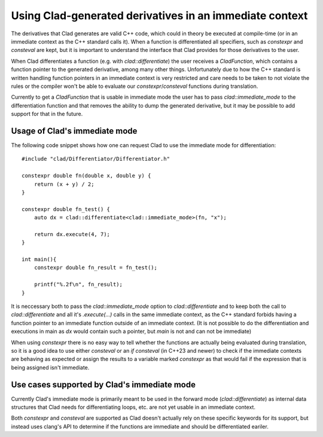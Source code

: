 Using Clad-generated derivatives in an immediate context
**********************************************************

The derivatives that Clad generates are valid C++ code, which could in theory
be executed at compile-time (or in an immediate context as the C++ standard
calls it). When a function is differentiated all specifiers, such as
`constexpr` and `consteval` are kept, but it is important to understand the
interface that Clad provides for those derivatives to the user.

When Clad differentiates a function (e.g. with `clad::differentiate`) the user
receives a `CladFunction`, which contains a function pointer to the generated
derivative, among many other things. Unfortunately due to how the C++ standard
is written handling function pointers in an immediate context is very
restricted and care needs to be taken to not violate the rules or the compiler
won't be able to evaluate our `constexpr`/`consteval` functions during
translation.

Currently to get a `CladFunction` that is usable in immediate mode the user has
to pass `clad::immediate_mode` to the differentiation function and that removes
the ability to dump the generated derivative, but it may be possible to add
support for that in the future.

Usage of Clad's immediate mode
================================================

The following code snippet shows how one can request Clad to use the immediate
mode for differentiation::

    #include "clad/Differentiator/Differentiator.h"

    constexpr double fn(double x, double y) {
        return (x + y) / 2;
    }

    constexpr double fn_test() {
        auto dx = clad::differentiate<clad::immediate_mode>(fn, "x");

        return dx.execute(4, 7);
    }

    int main(){
        constexpr double fn_result = fn_test();

        printf("%.2f\n", fn_result);
    }

It is neccessary both to pass the `clad::immediate_mode` option to
`clad::differentiate` and to keep both the call to `clad::differentiate` and
all it's `.execute(...)` calls in the same immediate context, as the C++
standard forbids having a function pointer to an immediate function outside of
an immediate context. (It is not possible to do the differentiation and
executions in main as `dx` would contain such a pointer, but `main` is not and
can not be immediate)

When using `constexpr` there is no easy way to tell whether the functions are
actually being evaluated during translation, so it is a good idea to use either
`consteval` or an `if consteval` (in C++23 and newer) to check if the immediate
contexts are behaving as expected or assign the results to a variable marked
`constexpr` as that would fail if the expression that is being assigned isn't
immediate.

Use cases supported by Clad's immediate mode
================================================

Currently Clad's immediate mode is primarily meant to be used in the forward
mode (`clad::differentiate`) as internal data structures that Clad needs for
differentiating loops, etc. are not yet usable in an immediate context.

Both `constexpr` and `consteval` are supported as Clad doesn't actually rely on
these specific keywords for its support, but instead uses clang's API to
determine if the functions are immediate and should be differentiated eariler.
